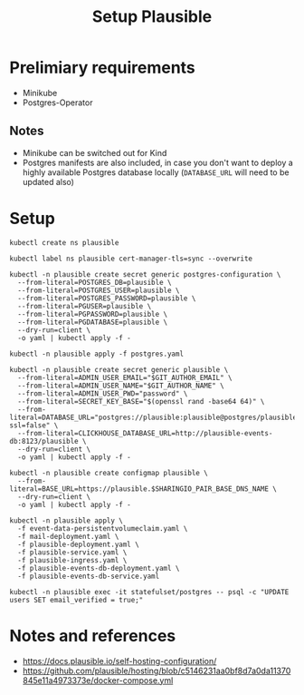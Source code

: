 #+TITLE: Setup Plausible

* Prelimiary requirements

- Minikube
- Postgres-Operator

** Notes
- Minikube can be switched out for Kind
- Postgres manifests are also included, in case you don't want to deploy a highly available Postgres database locally (~DATABASE_URL~ will need to be updated also)

* Setup

#+NAME: create namespace
#+begin_src tmate :window plausible-setup
kubectl create ns plausible
#+end_src

#+NAME: label the namespace
#+BEGIN_SRC tmate :window plausible-setup
kubectl label ns plausible cert-manager-tls=sync --overwrite
#+END_SRC

#+NAME: create the database secrets
#+begin_src  tmate :window plausible-setup
kubectl -n plausible create secret generic postgres-configuration \
  --from-literal=POSTGRES_DB=plausible \
  --from-literal=POSTGRES_USER=plausible \
  --from-literal=POSTGRES_PASSWORD=plausible \
  --from-literal=PGUSER=plausible \
  --from-literal=PGPASSWORD=plausible \
  --from-literal=PGDATABASE=plausible \
  --dry-run=client \
  -o yaml | kubectl apply -f -
#+end_src

#+NAME: install Postgres
#+begin_src  tmate :window plausible-setup
kubectl -n plausible apply -f postgres.yaml
#+end_src

#+NAME: create secrets
#+begin_src tmate :window plausible-setup
kubectl -n plausible create secret generic plausible \
  --from-literal=ADMIN_USER_EMAIL="$GIT_AUTHOR_EMAIL" \
  --from-literal=ADMIN_USER_NAME="$GIT_AUTHOR_NAME" \
  --from-literal=ADMIN_USER_PWD="password" \
  --from-literal=SECRET_KEY_BASE="$(openssl rand -base64 64)" \
  --from-literal=DATABASE_URL="postgres://plausible:plausible@postgres/plausible?ssl=false" \
  --from-literal=CLICKHOUSE_DATABASE_URL=http://plausible-events-db:8123/plausible \
  --dry-run=client \
  -o yaml | kubectl apply -f -
#+end_src

#+NAME: create configuration
#+begin_src tmate :window plausible-setup
kubectl -n plausible create configmap plausible \
  --from-literal=BASE_URL=https://plausible.$SHARINGIO_PAIR_BASE_DNS_NAME \
  --dry-run=client \
  -o yaml | kubectl apply -f -
#+end_src

#+NAME: install Plausible
#+begin_src tmate :window plausible-setup
kubectl -n plausible apply \
  -f event-data-persistentvolumeclaim.yaml \
  -f mail-deployment.yaml \
  -f plausible-deployment.yaml \
  -f plausible-service.yaml \
  -f plausible-ingress.yaml \
  -f plausible-events-db-deployment.yaml \
  -f plausible-events-db-service.yaml
#+end_src

#+BEGIN_SRC tmate :window plausible-setup
kubectl -n plausible exec -it statefulset/postgres -- psql -c "UPDATE users SET email_verified = true;"
#+END_SRC

* Notes and references
- https://docs.plausible.io/self-hosting-configuration/
- https://github.com/plausible/hosting/blob/c5146231aa0bf8d7a0da11370845e11a4973373e/docker-compose.yml
